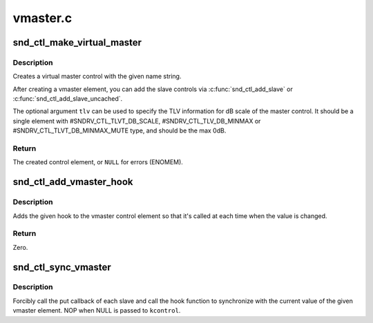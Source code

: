 .. -*- coding: utf-8; mode: rst -*-

=========
vmaster.c
=========


.. _`snd_ctl_make_virtual_master`:

snd_ctl_make_virtual_master
===========================

.. c:function:: struct snd_kcontrol *snd_ctl_make_virtual_master (char *name, const unsigned int *tlv)

    Create a virtual master control

    :param char \*name:
        name string of the control element to create

    :param const unsigned int \*tlv:
        optional TLV int array for dB information



.. _`snd_ctl_make_virtual_master.description`:

Description
-----------

Creates a virtual master control with the given name string.

After creating a vmaster element, you can add the slave controls
via :c:func:`snd_ctl_add_slave` or :c:func:`snd_ctl_add_slave_uncached`.

The optional argument ``tlv`` can be used to specify the TLV information
for dB scale of the master control.  It should be a single element
with #SNDRV_CTL_TLVT_DB_SCALE, #SNDRV_CTL_TLV_DB_MINMAX or
#SNDRV_CTL_TLVT_DB_MINMAX_MUTE type, and should be the max 0dB.



.. _`snd_ctl_make_virtual_master.return`:

Return
------

The created control element, or ``NULL`` for errors (ENOMEM).



.. _`snd_ctl_add_vmaster_hook`:

snd_ctl_add_vmaster_hook
========================

.. c:function:: int snd_ctl_add_vmaster_hook (struct snd_kcontrol *kcontrol, void (*hook) (void *private_data, int, void *private_data)

    Add a hook to a vmaster control

    :param struct snd_kcontrol \*kcontrol:
        vmaster kctl element

    :param void (\*hook) (void \*private_data, int):
        the hook function

    :param void \*private_data:
        the private_data pointer to be saved



.. _`snd_ctl_add_vmaster_hook.description`:

Description
-----------

Adds the given hook to the vmaster control element so that it's called
at each time when the value is changed.



.. _`snd_ctl_add_vmaster_hook.return`:

Return
------

Zero.



.. _`snd_ctl_sync_vmaster`:

snd_ctl_sync_vmaster
====================

.. c:function:: void snd_ctl_sync_vmaster (struct snd_kcontrol *kcontrol, bool hook_only)

    Sync the vmaster slaves and hook

    :param struct snd_kcontrol \*kcontrol:
        vmaster kctl element

    :param bool hook_only:
        sync only the hook



.. _`snd_ctl_sync_vmaster.description`:

Description
-----------

Forcibly call the put callback of each slave and call the hook function
to synchronize with the current value of the given vmaster element.
NOP when NULL is passed to ``kcontrol``\ .

